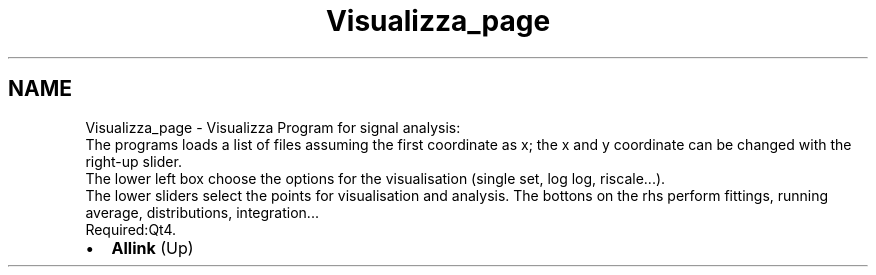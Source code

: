 .TH "Visualizza_page" 3 "Fri Aug 17 2018" "Version v0.1" "Allink" \" -*- nroff -*-
.ad l
.nh
.SH NAME
Visualizza_page \- Visualizza 
Program for signal analysis:
.br
 The programs loads a list of files assuming the first coordinate as x; the x and y coordinate can be changed with the right-up slider\&. 
.br
 The lower left box choose the options for the visualisation (single set, log log, riscale\&.\&.\&.)\&. 
.br
 The lower sliders select the points for visualisation and analysis\&. The bottons on the rhs perform fittings, running average, distributions, integration\&.\&.\&. 
.br
 Required:Qt4\&. 
.PD 0

.IP "\(bu" 2
\fBAllink\fP (Up)  
.PP

